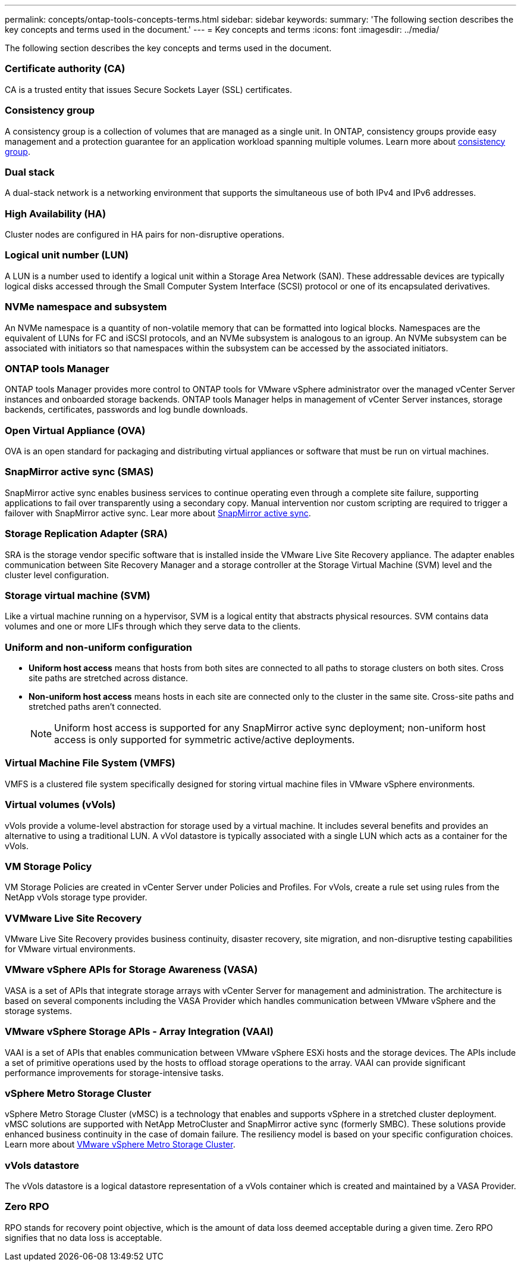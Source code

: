---
permalink: concepts/ontap-tools-concepts-terms.html
sidebar: sidebar
keywords:
summary: 'The following section describes the key concepts and terms used in the document.'
---
= Key concepts and terms
:icons: font
:imagesdir: ../media/

[.lead]
The following section describes the key concepts and terms used in the document. 

=== Certificate authority (CA)
CA is a trusted entity that issues Secure Sockets Layer (SSL) certificates.

=== Consistency group
A consistency group is a collection of volumes that are managed as a single unit. In ONTAP, consistency groups provide easy management and a protection guarantee for an application workload spanning multiple volumes. Learn more about https://docs.netapp.com/us-en/ontap/consistency-groups/index.html[consistency group].

=== Dual stack
A dual-stack network is a networking environment that supports the simultaneous use of both IPv4 and IPv6 addresses.

=== High Availability (HA)
Cluster nodes are configured in HA pairs for non-disruptive operations.

=== Logical unit number (LUN)
A LUN is a number used to identify a logical unit within a Storage Area Network (SAN). These addressable devices are typically logical disks accessed through the Small Computer System Interface (SCSI) protocol or one of its encapsulated derivatives.

=== NVMe namespace and subsystem
An NVMe namespace is a quantity of non-volatile memory that can be formatted into logical blocks. 
Namespaces are the equivalent of LUNs for FC and iSCSI protocols, and an NVMe subsystem is analogous to an igroup.
An NVMe subsystem can be associated with initiators so that namespaces within the subsystem can be accessed by the associated initiators.

=== ONTAP tools Manager
ONTAP tools Manager provides more control to ONTAP tools for VMware vSphere administrator over the managed vCenter Server instances and onboarded storage backends. ONTAP tools Manager helps in management of vCenter Server instances, storage backends, certificates, passwords and log bundle downloads.

=== Open Virtual Appliance (OVA)
OVA is an open standard for packaging and distributing virtual appliances or software that must be run on virtual machines. 

=== SnapMirror active sync (SMAS)
SnapMirror active sync enables business services to continue operating even through a complete site failure, supporting applications to fail over transparently using a secondary copy. Manual intervention nor custom scripting are required to trigger a failover with SnapMirror active sync. Lear more about https://docs.netapp.com/us-en/ontap/snapmirror-active-sync/index.html[SnapMirror active sync].

=== Storage Replication Adapter (SRA)
SRA is the storage vendor specific software that is installed inside the VMware Live Site Recovery appliance. The adapter enables communication between Site Recovery Manager and a storage controller at the Storage Virtual Machine (SVM) level and the cluster level configuration.

=== Storage virtual machine (SVM)
Like a virtual machine running on a hypervisor, SVM is a logical entity that abstracts physical resources. SVM contains data volumes and one or more LIFs through which they serve data to the clients. 

=== Uniform and non-uniform configuration

* *Uniform host access* means that hosts from both sites are connected to all paths to storage clusters on both sites. Cross site paths are stretched across distance.
* *Non-uniform host access* means hosts in each site are connected only to the cluster in the same site. Cross-site paths and stretched paths aren't connected.
[NOTE]
Uniform host access is supported for any SnapMirror active sync deployment; non-uniform host access is only supported for symmetric active/active deployments.

=== Virtual Machine File System (VMFS)
VMFS is a clustered file system specifically designed for storing virtual machine files in VMware vSphere environments.

=== Virtual volumes (vVols)
vVols provide a volume-level abstraction for storage used by a virtual machine. It includes several benefits and provides an alternative to using a traditional LUN. A vVol datastore is typically associated with a single LUN which acts as a container for the vVols.

=== VM Storage Policy
VM Storage Policies are created in vCenter Server under Policies and Profiles. For vVols, create a rule set using rules from the NetApp vVols storage type provider.

=== VVMware Live Site Recovery
VMware Live Site Recovery provides business continuity, disaster recovery, site migration, and non-disruptive testing capabilities for VMware virtual environments.

=== VMware vSphere APIs for Storage Awareness (VASA)
VASA is a set of APIs that integrate storage arrays with vCenter Server for management and administration. The architecture is based on several components including the VASA Provider which handles communication between VMware vSphere and the storage systems.

=== VMware vSphere Storage APIs - Array Integration (VAAI)
VAAI is a set of APIs that enables communication between VMware vSphere ESXi hosts and the storage devices. The APIs include a set of primitive operations used by the hosts to offload storage operations to the array. VAAI can provide significant performance improvements for storage-intensive tasks.

=== vSphere Metro Storage Cluster
vSphere Metro Storage Cluster (vMSC) is a technology that enables and supports vSphere in a stretched
cluster deployment. vMSC solutions are supported with NetApp MetroCluster and SnapMirror active sync
(formerly SMBC). These solutions provide enhanced business continuity in the case of domain failure. The
resiliency model is based on your specific configuration choices. Learn more about https://core.vmware.com/resource/vmware-vsphere-metro-storage-cluster-vmsc[VMware vSphere Metro Storage Cluster].

=== vVols datastore
The vVols datastore is a logical datastore representation of a vVols container which is created and maintained by a VASA Provider.

=== Zero RPO
RPO stands for recovery point objective, which is the amount of data loss deemed acceptable during a given time. Zero RPO signifies that no data loss is acceptable.